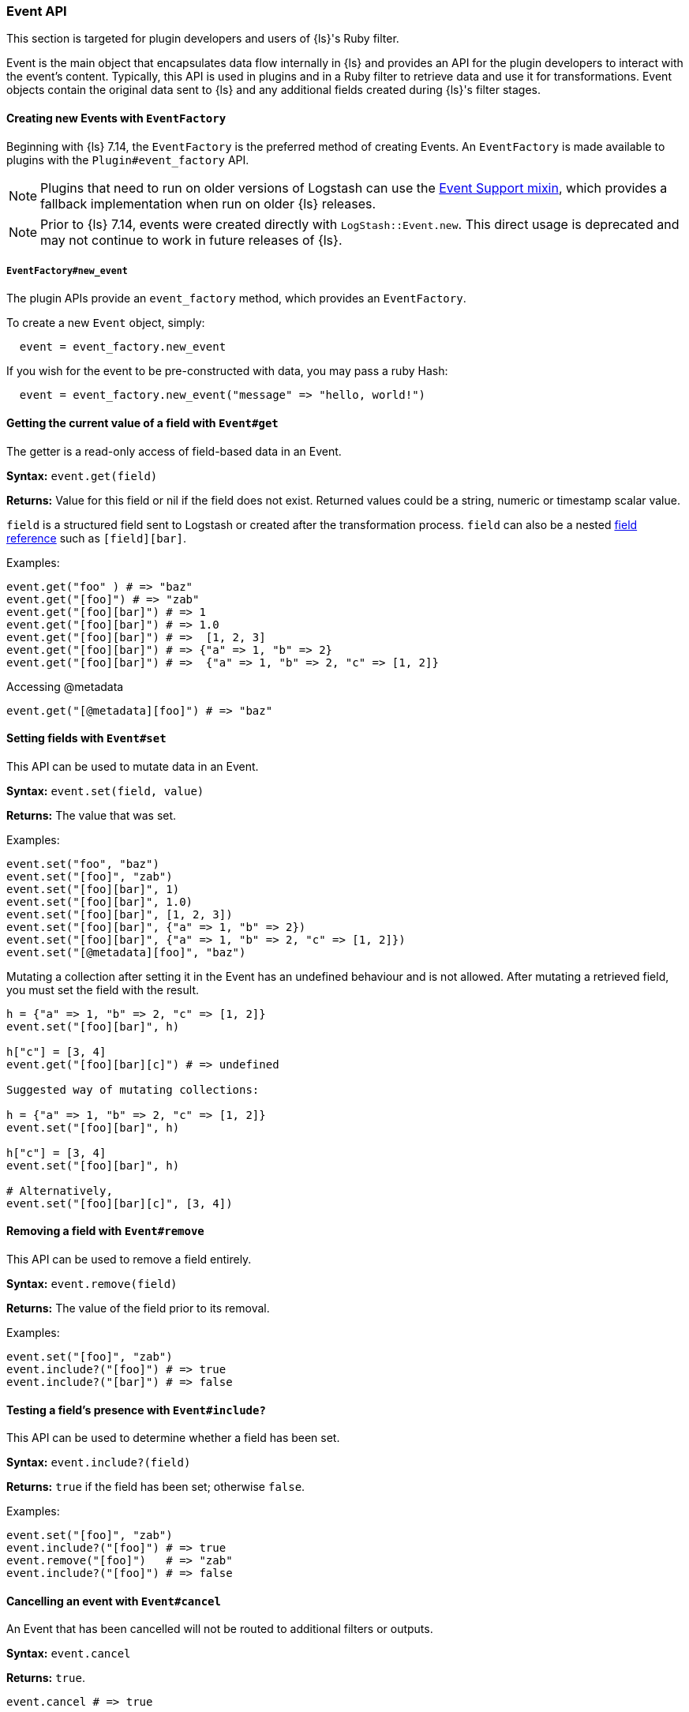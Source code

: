[[event-api]]
=== Event API

This section is targeted for plugin developers and users of {ls}'s Ruby filter.

Event is the main object that encapsulates data flow internally in {ls} and provides an API for the plugin developers to interact with the event's content.
Typically, this API is used in plugins and in a Ruby filter to retrieve data and use it for transformations.
Event objects contain the original data sent to {ls} and any additional fields created during {ls}'s filter stages.

[[event-api-event-factory]]
==== Creating new Events with `EventFactory`

Beginning with {ls} 7.14, the `EventFactory` is the preferred method of creating Events.
An `EventFactory` is made available to plugins with the `Plugin#event_factory` API.

NOTE: Plugins that need to run on older versions of Logstash can use the https://github.com/logstash-plugins/logstash-mixin-event_support[Event Support mixin], which provides a fallback implementation when run on older {ls} releases.

NOTE: Prior to {ls} 7.14, events were created directly with `LogStash::Event.new`.
      This direct usage is deprecated and may not continue to work in future releases of {ls}.

===== `EventFactory#new_event`

The plugin APIs provide an `event_factory` method, which provides an `EventFactory`.

To create a new `Event` object, simply:

[source,ruby]
---------------------------------
  event = event_factory.new_event
---------------------------------

If you wish for the event to be pre-constructed with data, you may pass a ruby Hash:

[source,ruby]
---------------------------------
  event = event_factory.new_event("message" => "hello, world!")
---------------------------------

[float]
==== Getting the current value of a field with `Event#get`

The getter is a read-only access of field-based data in an Event.

**Syntax:** `event.get(field)`

**Returns:** Value for this field or nil if the field does not exist. Returned values could be a string, 
numeric or timestamp scalar value.

`field` is a structured field sent to Logstash or created after the transformation process.
`field` can also be a nested <<field-references-deepdive,field reference>> such as `[field][bar]`.

Examples:

[source,ruby]
--------------------------------------------------
event.get("foo" ) # => "baz"
event.get("[foo]") # => "zab"
event.get("[foo][bar]") # => 1
event.get("[foo][bar]") # => 1.0
event.get("[foo][bar]") # =>  [1, 2, 3]
event.get("[foo][bar]") # => {"a" => 1, "b" => 2}
event.get("[foo][bar]") # =>  {"a" => 1, "b" => 2, "c" => [1, 2]}
--------------------------------------------------

Accessing @metadata

[source,ruby]
--------------------------------------------------
event.get("[@metadata][foo]") # => "baz"
--------------------------------------------------

[float]
==== Setting fields with `Event#set`

This API can be used to mutate data in an Event. 

**Syntax:** `event.set(field, value)`

**Returns:** The value that was set.

Examples:

[source,ruby]
--------------------------------------------------
event.set("foo", "baz")
event.set("[foo]", "zab")
event.set("[foo][bar]", 1)
event.set("[foo][bar]", 1.0)
event.set("[foo][bar]", [1, 2, 3])
event.set("[foo][bar]", {"a" => 1, "b" => 2})
event.set("[foo][bar]", {"a" => 1, "b" => 2, "c" => [1, 2]})
event.set("[@metadata][foo]", "baz")
--------------------------------------------------

Mutating a collection after setting it in the Event has an undefined behaviour and is not allowed.
After mutating a retrieved field, you must set the field with the result.

[source,ruby]
--------------------------------------------------
h = {"a" => 1, "b" => 2, "c" => [1, 2]}
event.set("[foo][bar]", h)

h["c"] = [3, 4]
event.get("[foo][bar][c]") # => undefined

Suggested way of mutating collections:

h = {"a" => 1, "b" => 2, "c" => [1, 2]}
event.set("[foo][bar]", h)

h["c"] = [3, 4]
event.set("[foo][bar]", h)

# Alternatively,
event.set("[foo][bar][c]", [3, 4]) 
--------------------------------------------------

[float]
==== Removing a field with `Event#remove`

This API can be used to remove a field entirely.

**Syntax:** `event.remove(field)`

**Returns:** The value of the field prior to its removal.

Examples:

[source,ruby]
--------------------------------------------------
event.set("[foo]", "zab")
event.include?("[foo]") # => true
event.include?("[bar]") # => false
--------------------------------------------------

[float]
==== Testing a field's presence with `Event#include?`

This API can be used to determine whether a field has been set.

**Syntax:** `event.include?(field)`

**Returns:**  `true` if the field has been set; otherwise `false`.

Examples:

[source,ruby]
--------------------------------------------------
event.set("[foo]", "zab")
event.include?("[foo]") # => true
event.remove("[foo]")   # => "zab"
event.include?("[foo]") # => false
--------------------------------------------------

[float]
==== Cancelling an event with `Event#cancel`

An Event that has been cancelled will not be routed to additional filters or outputs.

**Syntax:** `event.cancel`

**Returns:**  `true`.

[source,ruby]
--------------------------------------------------
event.cancel # => true
--------------------------------------------------

[float]
==== Un-cancelling an event with `Event#uncancel`

An Event that has been cancelled can be un-cancelled to ensure that it _is_ processed by subsequent filters and outputs.

**Syntax:** `event.cancel`

**Returns:**  `false`.

[source,ruby]
--------------------------------------------------
event.uncancel # => false
--------------------------------------------------

[float]
==== Determining cancellation status with `Event#cancelled?`

An Event's cancellation status can be queried to determine whether it will be processed by subsequent filters and outputs.

**Syntax:** `event.cancelled?`

**Returns:**  `true` or `false`.

[source,ruby]
--------------------------------------------------
event.cancel #=> true
event.cancelled? # => true
event.uncancel # => false
event.cancelled? # => false
--------------------------------------------------

[float]
==== Ruby Filter

The <<plugins-filters-ruby,Ruby Filter>> can be used to execute any ruby code and manipulate event data using the API described above.
For example, using the API:

[source,ruby]
--------------------------------------------------
filter {
  ruby {
    code => 'event.set("lowercase_field", event.get("message").downcase)'
  }  
}    
--------------------------------------------------

This filter will lowercase the `message` field, and set it to a new field called `lowercase_field`


